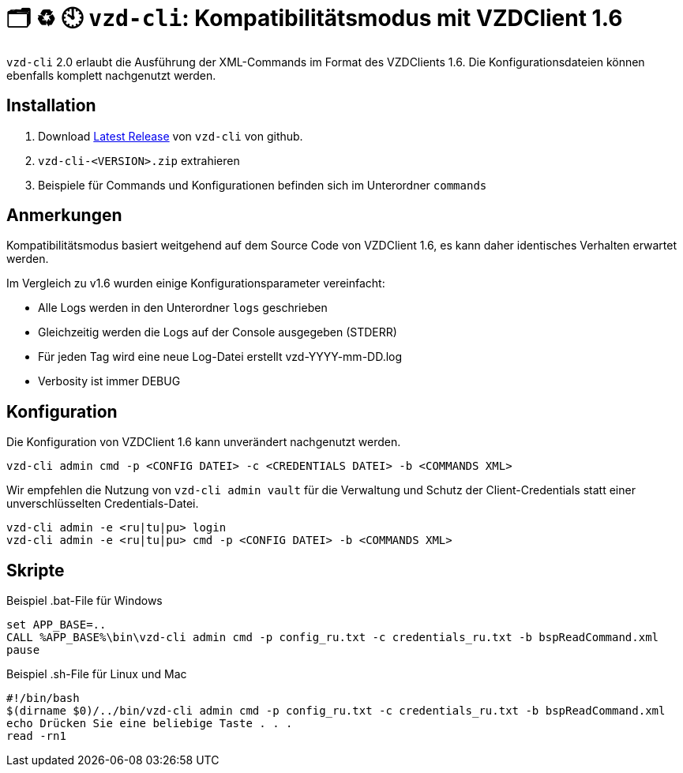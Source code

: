 = 🗂️ ♻️ 🕙 `vzd-cli`: Kompatibilitätsmodus mit VZDClient 1.6
//:toc: auto
:note-caption: Anmerkungen

`vzd-cli` 2.0 erlaubt die Ausführung der XML-Commands im Format des VZDClients 1.6. Die Konfigurationsdateien können ebenfalls komplett nachgenutzt werden. 

== Installation

1. Download link:https://github.com/spilikin/app-vzd-cli/releases[Latest Release] von `vzd-cli` von github.
2. `vzd-cli-<VERSION>.zip` extrahieren 
3. Beispiele für Commands und Konfigurationen befinden sich im Unterordner `commands` 

== Anmerkungen

Kompatibilitätsmodus basiert weitgehend auf dem Source Code von VZDClient 1.6, es kann daher identisches Verhalten erwartet werden. 

Im Vergleich zu v1.6 wurden einige Konfigurationsparameter vereinfacht:

- Alle Logs werden in den Unterordner `logs` geschrieben
- Gleichzeitig werden die Logs auf der Console ausgegeben (STDERR)
- Für jeden Tag wird eine neue Log-Datei erstellt vzd-YYYY-mm-DD.log
- Verbosity ist immer DEBUG

== Konfiguration

Die Konfiguration von VZDClient 1.6 kann unverändert nachgenutzt werden. 

[source,bash]
----
vzd-cli admin cmd -p <CONFIG DATEI> -c <CREDENTIALS DATEI> -b <COMMANDS XML>
----

Wir empfehlen die Nutzung von `vzd-cli admin vault` für die Verwaltung und Schutz der Client-Credentials statt einer unverschlüsselten Credentials-Datei. 

[source,bash]
----
vzd-cli admin -e <ru|tu|pu> login
vzd-cli admin -e <ru|tu|pu> cmd -p <CONFIG DATEI> -b <COMMANDS XML>
----

== Skripte

.Beispiel .bat-File für Windows
[source,bat]
----
set APP_BASE=..
CALL %APP_BASE%\bin\vzd-cli admin cmd -p config_ru.txt -c credentials_ru.txt -b bspReadCommand.xml
pause
----

.Beispiel .sh-File für Linux und Mac
[source,bat]
----
#!/bin/bash
$(dirname $0)/../bin/vzd-cli admin cmd -p config_ru.txt -c credentials_ru.txt -b bspReadCommand.xml
echo Drücken Sie eine beliebige Taste . . .
read -rn1
----